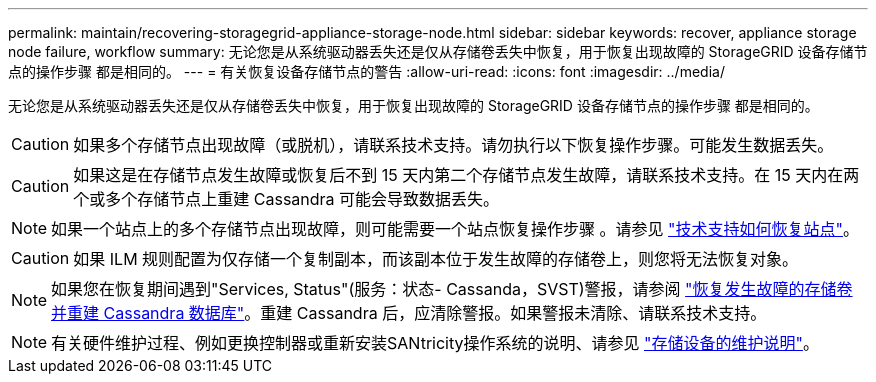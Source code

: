 ---
permalink: maintain/recovering-storagegrid-appliance-storage-node.html 
sidebar: sidebar 
keywords: recover, appliance storage node failure, workflow 
summary: 无论您是从系统驱动器丢失还是仅从存储卷丢失中恢复，用于恢复出现故障的 StorageGRID 设备存储节点的操作步骤 都是相同的。 
---
= 有关恢复设备存储节点的警告
:allow-uri-read: 
:icons: font
:imagesdir: ../media/


[role="lead"]
无论您是从系统驱动器丢失还是仅从存储卷丢失中恢复，用于恢复出现故障的 StorageGRID 设备存储节点的操作步骤 都是相同的。


CAUTION: 如果多个存储节点出现故障（或脱机），请联系技术支持。请勿执行以下恢复操作步骤。可能发生数据丢失。


CAUTION: 如果这是在存储节点发生故障或恢复后不到 15 天内第二个存储节点发生故障，请联系技术支持。在 15 天内在两个或多个存储节点上重建 Cassandra 可能会导致数据丢失。


NOTE: 如果一个站点上的多个存储节点出现故障，则可能需要一个站点恢复操作步骤 。请参见 link:how-site-recovery-is-performed-by-technical-support.html["技术支持如何恢复站点"]。


CAUTION: 如果 ILM 规则配置为仅存储一个复制副本，而该副本位于发生故障的存储卷上，则您将无法恢复对象。


NOTE: 如果您在恢复期间遇到"Services, Status"(服务：状态- Cassanda，SVST)警报，请参阅 link:../maintain/recovering-failed-storage-volumes-and-rebuilding-cassandra-database.html["恢复发生故障的存储卷并重建 Cassandra 数据库"]。重建 Cassandra 后，应清除警报。如果警报未清除、请联系技术支持。


NOTE: 有关硬件维护过程、例如更换控制器或重新安装SANtricity操作系统的说明、请参见 https://docs.netapp.com/us-en/storagegrid-appliances/["存储设备的维护说明"^]。
